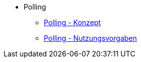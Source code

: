 * Polling
** xref:konzept/master.adoc[Polling - Konzept]
** xref:nutzungsvorgaben/master.adoc[Polling - Nutzungsvorgaben]


